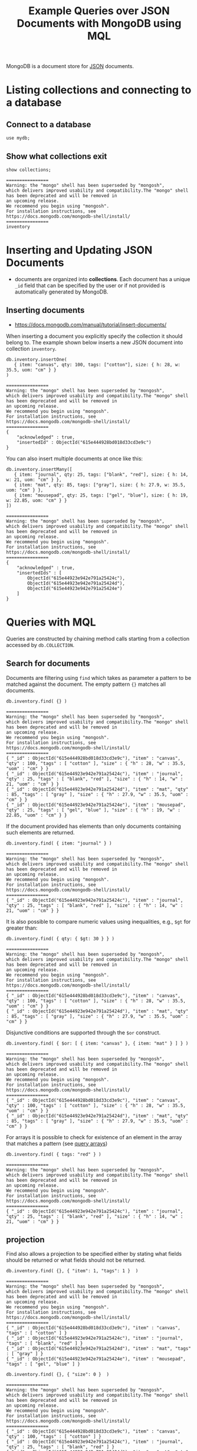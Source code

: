 #+TITLE: Example Queries over JSON Documents with MongoDB using MQL

MongoDB is a document store for [[https://en.wikipedia.org/wiki/JSON][JSON]] documents.


* Listing collections and connecting to a database
** Connect to a database
#+begin_src mongo :mydb
use mydb;
#+end_src
** Show what collections exit
#+begin_src mongo :db mydb :exports both
show collections;
#+end_src

#+RESULTS:
: ================
: Warning: the "mongo" shell has been superseded by "mongosh",
: which delivers improved usability and compatibility.The "mongo" shell has been deprecated and will be removed in
: an upcoming release.
: We recommend you begin using "mongosh".
: For installation instructions, see
: https://docs.mongodb.com/mongodb-shell/install/
: ================
: inventory

* Inserting and Updating JSON Documents

- documents are organized into *collections*. Each document has a unique =_id= field that can be specified by the user or if not provided is automatically generated by MongoDB.

** Inserting documents

- https://docs.mongodb.com/manual/tutorial/insert-documents/

When inserting a document you explicitly specify the collection it should belong to. The example shown below inserts a new JSON document into collection =inventory=.

#+begin_src mongo :db mydb :exports both
db.inventory.insertOne(
   { item: "canvas", qty: 100, tags: ["cotton"], size: { h: 28, w: 35.5, uom: "cm" } }
)
#+end_src

#+RESULTS:
#+begin_example
================
Warning: the "mongo" shell has been superseded by "mongosh",
which delivers improved usability and compatibility.The "mongo" shell has been deprecated and will be removed in
an upcoming release.
We recommend you begin using "mongosh".
For installation instructions, see
https://docs.mongodb.com/mongodb-shell/install/
================
{
	"acknowledged" : true,
	"insertedId" : ObjectId("615e444928bd018d33cd3e9c")
}
#+end_example


You can also insert multiple documents at once like this:

#+begin_src mongo :db mydb :exports both
db.inventory.insertMany([
   { item: "journal", qty: 25, tags: ["blank", "red"], size: { h: 14, w: 21, uom: "cm" } },
   { item: "mat", qty: 85, tags: ["gray"], size: { h: 27.9, w: 35.5, uom: "cm" } },
   { item: "mousepad", qty: 25, tags: ["gel", "blue"], size: { h: 19, w: 22.85, uom: "cm" } }
])
#+end_src

#+RESULTS:
#+begin_example
================
Warning: the "mongo" shell has been superseded by "mongosh",
which delivers improved usability and compatibility.The "mongo" shell has been deprecated and will be removed in
an upcoming release.
We recommend you begin using "mongosh".
For installation instructions, see
https://docs.mongodb.com/mongodb-shell/install/
================
{
	"acknowledged" : true,
	"insertedIds" : [
		ObjectId("615e44923e942e791a25424c"),
		ObjectId("615e44923e942e791a25424d"),
		ObjectId("615e44923e942e791a25424e")
	]
}
#+end_example




* Queries with MQL

Queries are constructed by chaining method calls starting from a collection accessed by =db.COLLECTION=.

** Search for documents

Documents are filtering using =find= which takes as parameter a pattern to be matched against the document. The empty pattern ={}= matches all documents.

#+begin_src mongo :db mydb :exports both
db.inventory.find( {} )
#+end_src

#+RESULTS:
#+begin_example
================
Warning: the "mongo" shell has been superseded by "mongosh",
which delivers improved usability and compatibility.The "mongo" shell has been deprecated and will be removed in
an upcoming release.
We recommend you begin using "mongosh".
For installation instructions, see
https://docs.mongodb.com/mongodb-shell/install/
================
{ "_id" : ObjectId("615e444928bd018d33cd3e9c"), "item" : "canvas", "qty" : 100, "tags" : [ "cotton" ], "size" : { "h" : 28, "w" : 35.5, "uom" : "cm" } }
{ "_id" : ObjectId("615e44923e942e791a25424c"), "item" : "journal", "qty" : 25, "tags" : [ "blank", "red" ], "size" : { "h" : 14, "w" : 21, "uom" : "cm" } }
{ "_id" : ObjectId("615e44923e942e791a25424d"), "item" : "mat", "qty" : 85, "tags" : [ "gray" ], "size" : { "h" : 27.9, "w" : 35.5, "uom" : "cm" } }
{ "_id" : ObjectId("615e44923e942e791a25424e"), "item" : "mousepad", "qty" : 25, "tags" : [ "gel", "blue" ], "size" : { "h" : 19, "w" : 22.85, "uom" : "cm" } }
#+end_example

If the document provided has elements than only documents containing such elements are returned.

#+begin_src mongo :db mydb :exports both
db.inventory.find( { item: "journal" } )
#+end_src

#+RESULTS:
: ================
: Warning: the "mongo" shell has been superseded by "mongosh",
: which delivers improved usability and compatibility.The "mongo" shell has been deprecated and will be removed in
: an upcoming release.
: We recommend you begin using "mongosh".
: For installation instructions, see
: https://docs.mongodb.com/mongodb-shell/install/
: ================
: { "_id" : ObjectId("615e44923e942e791a25424c"), "item" : "journal", "qty" : 25, "tags" : [ "blank", "red" ], "size" : { "h" : 14, "w" : 21, "uom" : "cm" } }

It is also possible to compare numeric values using inequalities, e.g., =$gt= for greater than:

#+begin_src mongo :db mydb :exports both
db.inventory.find( { qty: { $gt: 30 } } )
#+end_src

#+RESULTS:
#+begin_example
================
Warning: the "mongo" shell has been superseded by "mongosh",
which delivers improved usability and compatibility.The "mongo" shell has been deprecated and will be removed in
an upcoming release.
We recommend you begin using "mongosh".
For installation instructions, see
https://docs.mongodb.com/mongodb-shell/install/
================
{ "_id" : ObjectId("615e444928bd018d33cd3e9c"), "item" : "canvas", "qty" : 100, "tags" : [ "cotton" ], "size" : { "h" : 28, "w" : 35.5, "uom" : "cm" } }
{ "_id" : ObjectId("615e44923e942e791a25424d"), "item" : "mat", "qty" : 85, "tags" : [ "gray" ], "size" : { "h" : 27.9, "w" : 35.5, "uom" : "cm" } }
#+end_example


Disjunctive conditions are supported through the =$or= construct.

#+begin_src mongo :db mydb :exports both
db.inventory.find( { $or: [ { item: "canvas" }, { item: "mat" } ] } )
#+end_src

#+RESULTS:
#+begin_example
================
Warning: the "mongo" shell has been superseded by "mongosh",
which delivers improved usability and compatibility.The "mongo" shell has been deprecated and will be removed in
an upcoming release.
We recommend you begin using "mongosh".
For installation instructions, see
https://docs.mongodb.com/mongodb-shell/install/
================
{ "_id" : ObjectId("615e444928bd018d33cd3e9c"), "item" : "canvas", "qty" : 100, "tags" : [ "cotton" ], "size" : { "h" : 28, "w" : 35.5, "uom" : "cm" } }
{ "_id" : ObjectId("615e44923e942e791a25424d"), "item" : "mat", "qty" : 85, "tags" : [ "gray" ], "size" : { "h" : 27.9, "w" : 35.5, "uom" : "cm" } }
#+end_example

For arrays it is possible to check for existence of an element in the array that matches a pattern (see [[https://docs.mongodb.com/manual/tutorial/query-arrays/][query arrays]])

#+begin_src mongo :db mydb :exports both
db.inventory.find( { tags: "red" } )
#+end_src

#+RESULTS:
: ================
: Warning: the "mongo" shell has been superseded by "mongosh",
: which delivers improved usability and compatibility.The "mongo" shell has been deprecated and will be removed in
: an upcoming release.
: We recommend you begin using "mongosh".
: For installation instructions, see
: https://docs.mongodb.com/mongodb-shell/install/
: ================
: { "_id" : ObjectId("615e44923e942e791a25424c"), "item" : "journal", "qty" : 25, "tags" : [ "blank", "red" ], "size" : { "h" : 14, "w" : 21, "uom" : "cm" } }


** projection

Find also allows a projection to be specified either by stating what fields should be returned or what fields should not be returned.

#+begin_src mongo :db mydb :exports both
db.inventory.find( {}, { "item": 1, "tags": 1 }  )
#+end_src

#+RESULTS:
#+begin_example
================
Warning: the "mongo" shell has been superseded by "mongosh",
which delivers improved usability and compatibility.The "mongo" shell has been deprecated and will be removed in
an upcoming release.
We recommend you begin using "mongosh".
For installation instructions, see
https://docs.mongodb.com/mongodb-shell/install/
================
{ "_id" : ObjectId("615e444928bd018d33cd3e9c"), "item" : "canvas", "tags" : [ "cotton" ] }
{ "_id" : ObjectId("615e44923e942e791a25424c"), "item" : "journal", "tags" : [ "blank", "red" ] }
{ "_id" : ObjectId("615e44923e942e791a25424d"), "item" : "mat", "tags" : [ "gray" ] }
{ "_id" : ObjectId("615e44923e942e791a25424e"), "item" : "mousepad", "tags" : [ "gel", "blue" ] }
#+end_example

#+begin_src mongo :db mydb :exports both
db.inventory.find( {}, { "size": 0 }  )
#+end_src

#+RESULTS:
#+begin_example
================
Warning: the "mongo" shell has been superseded by "mongosh",
which delivers improved usability and compatibility.The "mongo" shell has been deprecated and will be removed in
an upcoming release.
We recommend you begin using "mongosh".
For installation instructions, see
https://docs.mongodb.com/mongodb-shell/install/
================
{ "_id" : ObjectId("615e444928bd018d33cd3e9c"), "item" : "canvas", "qty" : 100, "tags" : [ "cotton" ] }
{ "_id" : ObjectId("615e44923e942e791a25424c"), "item" : "journal", "qty" : 25, "tags" : [ "blank", "red" ] }
{ "_id" : ObjectId("615e44923e942e791a25424d"), "item" : "mat", "qty" : 85, "tags" : [ "gray" ] }
{ "_id" : ObjectId("615e44923e942e791a25424e"), "item" : "mousepad", "qty" : 25, "tags" : [ "gel", "blue" ] }
#+end_example



** Limiting the number of results

#+begin_src mongo :db mydb :exports both
db.inventory.find().limit(2)
#+end_src

#+RESULTS:
#+begin_example
================
Warning: the "mongo" shell has been superseded by "mongosh",
which delivers improved usability and compatibility.The "mongo" shell has been deprecated and will be removed in
an upcoming release.
We recommend you begin using "mongosh".
For installation instructions, see
https://docs.mongodb.com/mongodb-shell/install/
================
{ "_id" : ObjectId("615e444928bd018d33cd3e9c"), "item" : "canvas", "qty" : 100, "tags" : [ "cotton" ], "size" : { "h" : 28, "w" : 35.5, "uom" : "cm" } }
{ "_id" : ObjectId("615e44923e942e791a25424c"), "item" : "journal", "qty" : 25, "tags" : [ "blank", "red" ], "size" : { "h" : 14, "w" : 21, "uom" : "cm" } }
#+end_example

** Sorting results

By calling =sort= on a collection, we can sort the documents in the collection on some field in ascending order (=1=) or descending order (=-1=).

#+begin_src mongo :db mydb :exports both
db.inventory.find( {} ).sort( {qty:1} )
#+end_src

#+RESULTS:
#+begin_example
================
Warning: the "mongo" shell has been superseded by "mongosh",
which delivers improved usability and compatibility.The "mongo" shell has been deprecated and will be removed in
an upcoming release.
We recommend you begin using "mongosh".
For installation instructions, see
https://docs.mongodb.com/mongodb-shell/install/
================
{ "_id" : ObjectId("615e44923e942e791a25424c"), "item" : "journal", "qty" : 25, "tags" : [ "blank", "red" ], "size" : { "h" : 14, "w" : 21, "uom" : "cm" } }
{ "_id" : ObjectId("615e44923e942e791a25424e"), "item" : "mousepad", "qty" : 25, "tags" : [ "gel", "blue" ], "size" : { "h" : 19, "w" : 22.85, "uom" : "cm" } }
{ "_id" : ObjectId("615e44923e942e791a25424d"), "item" : "mat", "qty" : 85, "tags" : [ "gray" ], "size" : { "h" : 27.9, "w" : 35.5, "uom" : "cm" } }
{ "_id" : ObjectId("615e444928bd018d33cd3e9c"), "item" : "canvas", "qty" : 100, "tags" : [ "cotton" ], "size" : { "h" : 28, "w" : 35.5, "uom" : "cm" } }
#+end_example

#+begin_src mongo :db mydb :exports both
db.inventory.find( {} ).sort( {qty:-1} )
#+end_src

#+RESULTS:
#+begin_example
================
Warning: the "mongo" shell has been superseded by "mongosh",
which delivers improved usability and compatibility.The "mongo" shell has been deprecated and will be removed in
an upcoming release.
We recommend you begin using "mongosh".
For installation instructions, see
https://docs.mongodb.com/mongodb-shell/install/
================
{ "_id" : ObjectId("615e444928bd018d33cd3e9c"), "item" : "canvas", "qty" : 100, "tags" : [ "cotton" ], "size" : { "h" : 28, "w" : 35.5, "uom" : "cm" } }
{ "_id" : ObjectId("615e44923e942e791a25424d"), "item" : "mat", "qty" : 85, "tags" : [ "gray" ], "size" : { "h" : 27.9, "w" : 35.5, "uom" : "cm" } }
{ "_id" : ObjectId("615e44923e942e791a25424c"), "item" : "journal", "qty" : 25, "tags" : [ "blank", "red" ], "size" : { "h" : 14, "w" : 21, "uom" : "cm" } }
{ "_id" : ObjectId("615e44923e942e791a25424e"), "item" : "mousepad", "qty" : 25, "tags" : [ "gel", "blue" ], "size" : { "h" : 19, "w" : 22.85, "uom" : "cm" } }
#+end_example


** Removing duplicates

- finding the set of distinct values in a field for all elements in a collection.

#+begin_src mongo :db mydb :exports both
db.inventory.distinct("qty")
#+end_src

#+RESULTS:
: ================
: Warning: the "mongo" shell has been superseded by "mongosh",
: which delivers improved usability and compatibility.The "mongo" shell has been deprecated and will be removed in
: an upcoming release.
: We recommend you begin using "mongosh".
: For installation instructions, see
: https://docs.mongodb.com/mongodb-shell/install/
: ================
: [ 25, 85, 100 ]

** Count documents in a collection
#+begin_src mongo :db mydb :exports both
db.inventory.count()
#+end_src

#+RESULTS:
: ================
: Warning: the "mongo" shell has been superseded by "mongosh",
: which delivers improved usability and compatibility.The "mongo" shell has been deprecated and will be removed in
: an upcoming release.
: We recommend you begin using "mongosh".
: For installation instructions, see
: https://docs.mongodb.com/mongodb-shell/install/
: ================
: 4


#+begin_src mongo :db mydb :exports both
db.inventory.find( { qty: { $gt: 25 } } ).count()
#+end_src

#+RESULTS:
: ================
: Warning: the "mongo" shell has been superseded by "mongosh",
: which delivers improved usability and compatibility.The "mongo" shell has been deprecated and will be removed in
: an upcoming release.
: We recommend you begin using "mongosh".
: For installation instructions, see
: https://docs.mongodb.com/mongodb-shell/install/
: ================
: 2

** Group-by aggregation (The "Aggregation Pipeline")

Group-by aggregation is preceeded by a filter operation is supported using =aggregate= which takes as input an array with two elements:
- =$match= defines a filter condition, the input collection is filtered based on this condition before grouping
- =$group= defines what field to group on (=_id=) and what aggregation function to apply to which field

#+begin_src mongo :db mydb :exports both
db.inventory.aggregate([
    { $match: { qty: { $lt: 100 } } },
    { $group: { _id: "$qty", total: { $sum: "$qty" }, ag: { $avg: "$qty" } } }
    ])
#+end_src

#+RESULTS:
#+begin_example
================
Warning: the "mongo" shell has been superseded by "mongosh",
which delivers improved usability and compatibility.The "mongo" shell has been deprecated and will be removed in
an upcoming release.
We recommend you begin using "mongosh".
For installation instructions, see
https://docs.mongodb.com/mongodb-shell/install/
================
{ "_id" : 25, "total" : 50, "ag" : 25 }
{ "_id" : 85, "total" : 85, "ag" : 85 }
#+end_example
